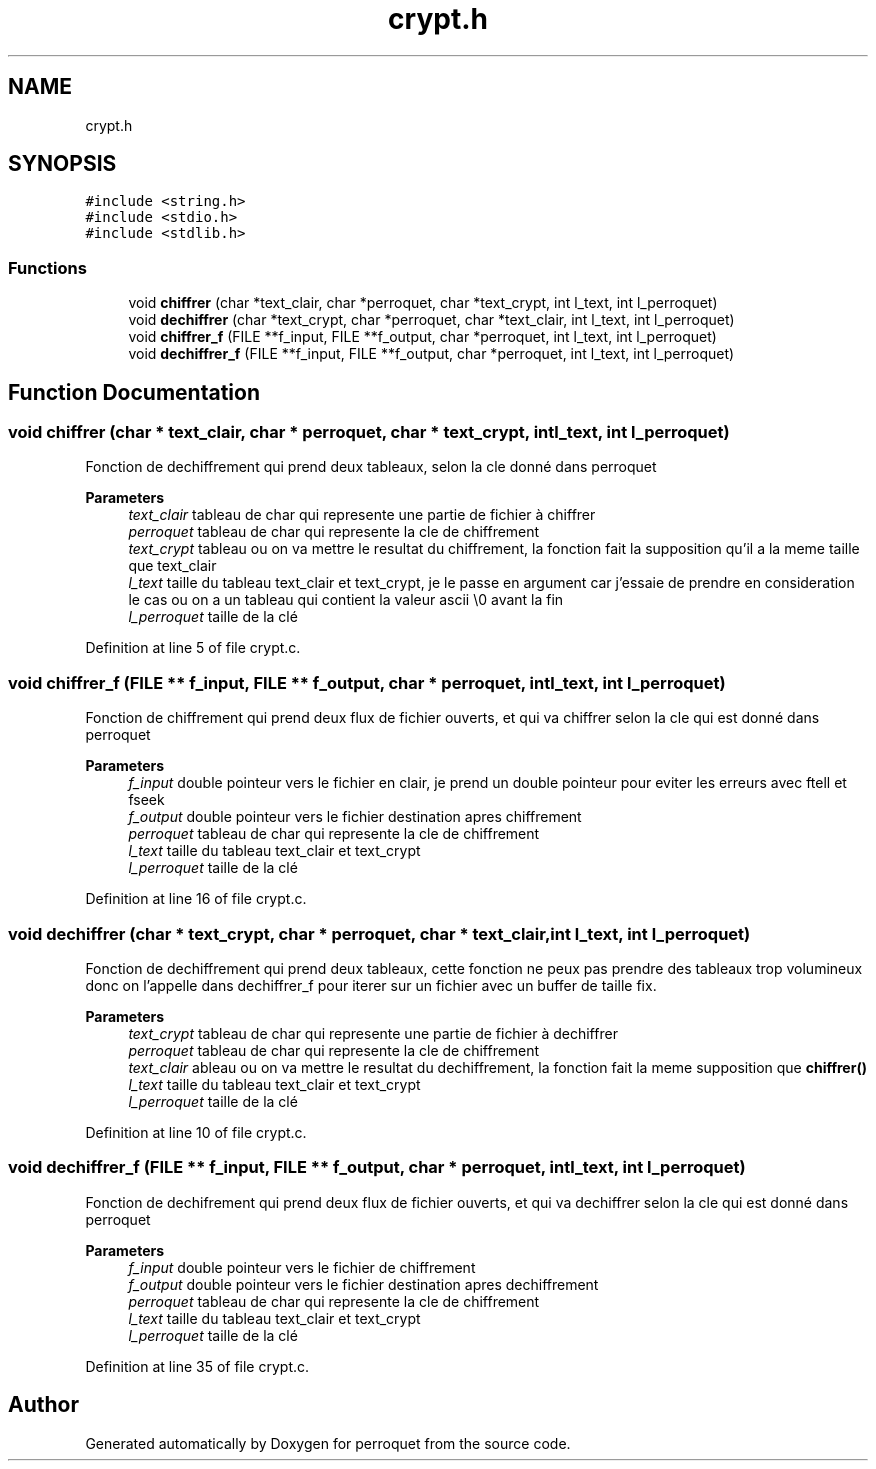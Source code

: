 .TH "crypt.h" 3 "Fri Sep 9 2022" "Version 0.0.1" "perroquet" \" -*- nroff -*-
.ad l
.nh
.SH NAME
crypt.h
.SH SYNOPSIS
.br
.PP
\fC#include <string\&.h>\fP
.br
\fC#include <stdio\&.h>\fP
.br
\fC#include <stdlib\&.h>\fP
.br

.SS "Functions"

.in +1c
.ti -1c
.RI "void \fBchiffrer\fP (char *text_clair, char *perroquet, char *text_crypt, int l_text, int l_perroquet)"
.br
.ti -1c
.RI "void \fBdechiffrer\fP (char *text_crypt, char *perroquet, char *text_clair, int l_text, int l_perroquet)"
.br
.ti -1c
.RI "void \fBchiffrer_f\fP (FILE **f_input, FILE **f_output, char *perroquet, int l_text, int l_perroquet)"
.br
.ti -1c
.RI "void \fBdechiffrer_f\fP (FILE **f_input, FILE **f_output, char *perroquet, int l_text, int l_perroquet)"
.br
.in -1c
.SH "Function Documentation"
.PP 
.SS "void chiffrer (char * text_clair, char * perroquet, char * text_crypt, int l_text, int l_perroquet)"
Fonction de dechiffrement qui prend deux tableaux, selon la cle donné dans perroquet 
.PP
\fBParameters\fP
.RS 4
\fItext_clair\fP tableau de char qui represente une partie de fichier à chiffrer 
.br
\fIperroquet\fP tableau de char qui represente la cle de chiffrement 
.br
\fItext_crypt\fP tableau ou on va mettre le resultat du chiffrement, la fonction fait la supposition qu'il a la meme taille que text_clair 
.br
\fIl_text\fP taille du tableau text_clair et text_crypt, je le passe en argument car j'essaie de prendre en consideration le cas ou on a un tableau qui contient la valeur ascii \\0 avant la fin 
.br
\fIl_perroquet\fP taille de la clé 
.RE
.PP

.PP
Definition at line 5 of file crypt\&.c\&.
.SS "void chiffrer_f (FILE ** f_input, FILE ** f_output, char * perroquet, int l_text, int l_perroquet)"
Fonction de chiffrement qui prend deux flux de fichier ouverts, et qui va chiffrer selon la cle qui est donné dans perroquet 
.PP
\fBParameters\fP
.RS 4
\fIf_input\fP double pointeur vers le fichier en clair, je prend un double pointeur pour eviter les erreurs avec ftell et fseek 
.br
\fIf_output\fP double pointeur vers le fichier destination apres chiffrement 
.br
\fIperroquet\fP tableau de char qui represente la cle de chiffrement 
.br
\fIl_text\fP taille du tableau text_clair et text_crypt 
.br
\fIl_perroquet\fP taille de la clé 
.RE
.PP

.PP
Definition at line 16 of file crypt\&.c\&.
.SS "void dechiffrer (char * text_crypt, char * perroquet, char * text_clair, int l_text, int l_perroquet)"
Fonction de dechiffrement qui prend deux tableaux, cette fonction ne peux pas prendre des tableaux trop volumineux donc on l'appelle dans dechiffrer_f pour iterer sur un fichier avec un buffer de taille fix\&. 
.PP
\fBParameters\fP
.RS 4
\fItext_crypt\fP tableau de char qui represente une partie de fichier à dechiffrer 
.br
\fIperroquet\fP tableau de char qui represente la cle de chiffrement 
.br
\fItext_clair\fP ableau ou on va mettre le resultat du dechiffrement, la fonction fait la meme supposition que \fBchiffrer()\fP 
.br
\fIl_text\fP taille du tableau text_clair et text_crypt 
.br
\fIl_perroquet\fP taille de la clé 
.RE
.PP

.PP
Definition at line 10 of file crypt\&.c\&.
.SS "void dechiffrer_f (FILE ** f_input, FILE ** f_output, char * perroquet, int l_text, int l_perroquet)"
Fonction de dechifrement qui prend deux flux de fichier ouverts, et qui va dechiffrer selon la cle qui est donné dans perroquet 
.PP
\fBParameters\fP
.RS 4
\fIf_input\fP double pointeur vers le fichier de chiffrement 
.br
\fIf_output\fP double pointeur vers le fichier destination apres dechiffrement 
.br
\fIperroquet\fP tableau de char qui represente la cle de chiffrement 
.br
\fIl_text\fP taille du tableau text_clair et text_crypt 
.br
\fIl_perroquet\fP taille de la clé 
.RE
.PP

.PP
Definition at line 35 of file crypt\&.c\&.
.SH "Author"
.PP 
Generated automatically by Doxygen for perroquet from the source code\&.
